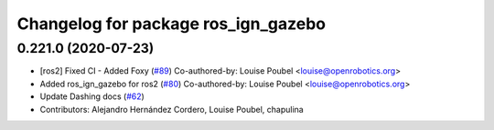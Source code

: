 ^^^^^^^^^^^^^^^^^^^^^^^^^^^^^^^^^^^^
Changelog for package ros_ign_gazebo
^^^^^^^^^^^^^^^^^^^^^^^^^^^^^^^^^^^^

0.221.0 (2020-07-23)
--------------------
* [ros2] Fixed CI - Added Foxy (`#89 <https://github.com/osrf/ros_ign/issues/89>`_)
  Co-authored-by: Louise Poubel <louise@openrobotics.org>
* Added ros_ign_gazebo for ros2 (`#80 <https://github.com/osrf/ros_ign/issues/80>`_)
  Co-authored-by: Louise Poubel <louise@openrobotics.org>
* Update Dashing docs (`#62 <https://github.com/osrf/ros_ign/issues/62>`_)
* Contributors: Alejandro Hernández Cordero, Louise Poubel, chapulina
